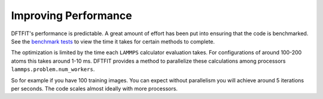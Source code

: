 Improving Performance
====================

DFTFIT's performance is predictable. A great amount of effort has been
put into ensuring that the code is benchmarked. See the `benchmark
tests <https://gitlab.com/costrouc/dftfit/pipelines>`_ to view the time
it takes for certain methods to complete.

The optimization is limited by the time each ``LAMMPS`` calculator
evaluation takes. For configurations of around 100-200 atoms this
takes around 1-10 ms. DFTFIT provides a method to parallelize these
calculations among processors ``lammps.problem.num_workers``.

So for example if you have 100 training images. You can expect without
parallelism you will achieve around 5 iterations per seconds. The code
scales almost ideally with more processors.
